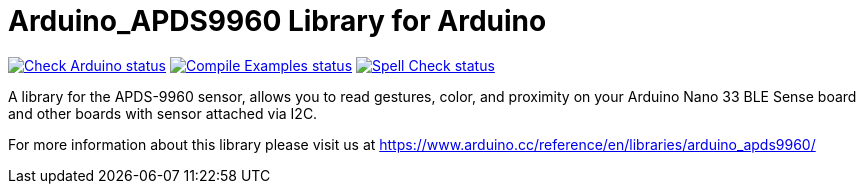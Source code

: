:repository-owner: arduino-libraries
:repository-name: Arduino_APDS9960

= {repository-name} Library for Arduino =

image:https://github.com/{repository-owner}/{repository-name}/actions/workflows/check-arduino.yml/badge.svg["Check Arduino status", link="https://github.com/{repository-owner}/{repository-name}/actions/workflows/check-arduino.yml"]
image:https://github.com/{repository-owner}/{repository-name}/actions/workflows/compile-examples.yml/badge.svg["Compile Examples status", link="https://github.com/{repository-owner}/{repository-name}/actions/workflows/compile-examples.yml"]
image:https://github.com/{repository-owner}/{repository-name}/actions/workflows/spell-check.yml/badge.svg["Spell Check status", link="https://github.com/{repository-owner}/{repository-name}/actions/workflows/spell-check.yml"]

A library for the APDS-9960 sensor, allows you to read gestures, color, and proximity on your Arduino Nano 33 BLE Sense board and other boards with sensor attached via I2C.

For more information about this library please visit us at https://www.arduino.cc/reference/en/libraries/arduino_apds9960/
